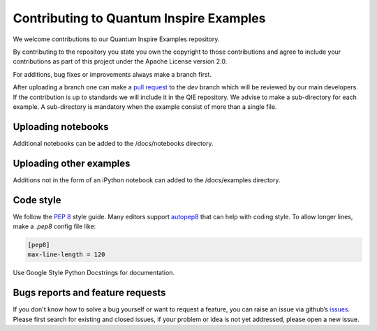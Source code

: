 Contributing to Quantum Inspire Examples
========================================

We welcome contributions to our Quantum Inspire Examples repository.

By contributing to the repository you state you own the copyright to those contributions and agree to include your
contributions as part of this project under the Apache License version 2.0.

For additions, bug fixes or improvements always make a branch first.

After uploading a branch one can make a `pull request <https://docs.github.com/en/github/collaborating-with-issues-and-pull-requests/proposing-changes-to-your-work-with-pull-requests>`_ to the `dev` branch which will be reviewed by our main developers.
If the contribution is up to standards we will include it in the QIE repository.
We advise to make a sub-directory for each example. A sub-directory is mandatory when the example consist of more
than a single file.

Uploading notebooks
-------------------

Additional notebooks can be added to the /docs/notebooks directory.

Uploading other examples
------------------------

Additions not in the form of an iPython notebook can added to the /docs/examples directory.

Code style
----------

We follow the `PEP 8 <https://www.python.org/dev/peps/pep-0008/>`_ style guide. Many editors support `autopep8 <https://pypi.python.org/pypi/autopep8>`_ that can help with coding style.
To allow longer lines, make a `.pep8` config file like:

.. code-block:: console

    [pep8]
    max-line-length = 120

Use Google Style Python Docstrings for documentation.

Bugs reports and feature requests
---------------------------------

If you don't know how to solve a bug yourself or want to request a feature, you can raise an issue via github’s
`issues <https://github.com/QuTech-Delft/quantum-inspire-examples/issues>`_. Please first search for existing and closed issues,
if your problem or idea is not yet addressed, please open a new issue.
